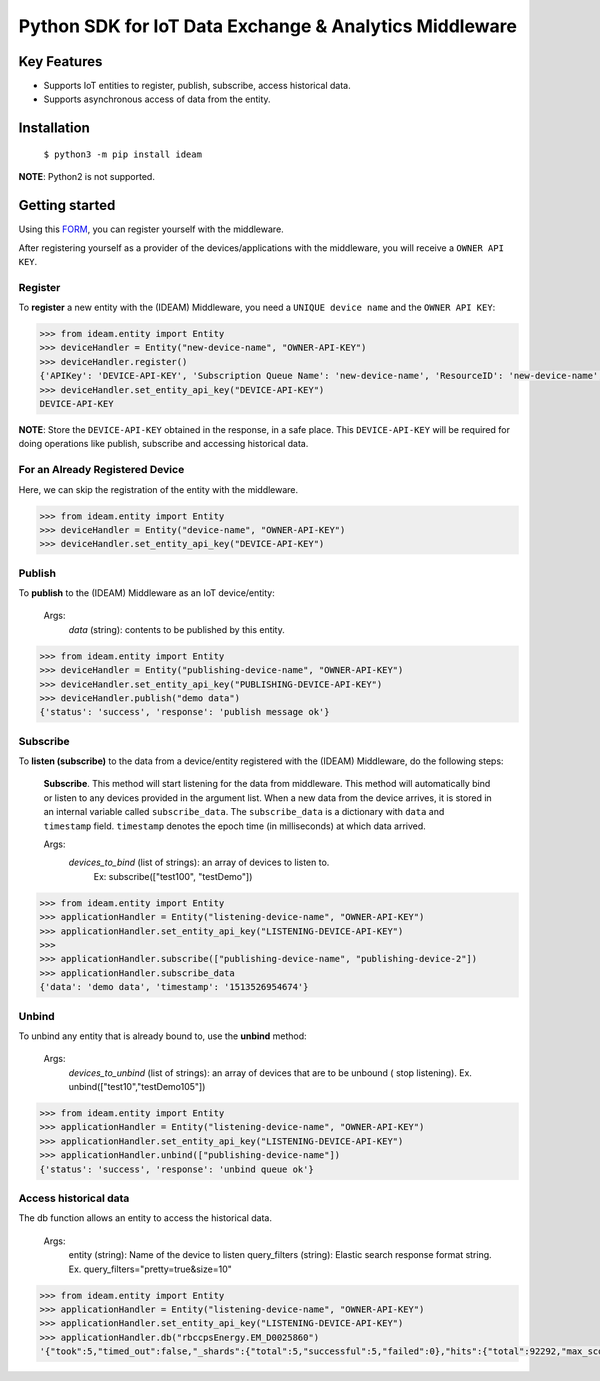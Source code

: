 =======================================================
Python SDK for IoT Data Exchange & Analytics Middleware
=======================================================

Key Features
============

- Supports IoT entities to register, publish, subscribe, access historical data.
- Supports asynchronous access of data from the entity.

Installation
============
    ``$ python3 -m pip install ideam``

**NOTE**: Python2 is not supported.

Getting started
===============
Using this FORM_, you can register yourself with the middleware.

After registering yourself as a provider of the devices/applications with the middleware, you will receive a ``OWNER API KEY``.


Register
--------
To **register** a new entity with the (IDEAM) Middleware, you need a ``UNIQUE device name`` and the ``OWNER API KEY``:

.. code-block:: python

  >>> from ideam.entity import Entity
  >>> deviceHandler = Entity("new-device-name", "OWNER-API-KEY")
  >>> deviceHandler.register()
  {'APIKey': 'DEVICE-API-KEY', 'Subscription Queue Name': 'new-device-name', 'ResourceID': 'new-device-name', 'Registration': 'success'}
  >>> deviceHandler.set_entity_api_key("DEVICE-API-KEY")
  DEVICE-API-KEY

**NOTE**: Store the ``DEVICE-API-KEY`` obtained in the response, in a safe place. This ``DEVICE-API-KEY`` will be required for doing operations like publish, subscribe and accessing historical data.

For an Already Registered Device
--------------------------------
Here, we can skip the registration of the entity with the middleware.

.. code-block:: python

  >>> from ideam.entity import Entity
  >>> deviceHandler = Entity("device-name", "OWNER-API-KEY")
  >>> deviceHandler.set_entity_api_key("DEVICE-API-KEY")


Publish
-------
To **publish** to the (IDEAM) Middleware as an IoT device/entity:



 Args:
            *data*    (string): contents to be published by this entity.

.. code-block:: python

  >>> from ideam.entity import Entity
  >>> deviceHandler = Entity("publishing-device-name", "OWNER-API-KEY")
  >>> deviceHandler.set_entity_api_key("PUBLISHING-DEVICE-API-KEY")
  >>> deviceHandler.publish("demo data")
  {'status': 'success', 'response': 'publish message ok'}


Subscribe
---------

To **listen (subscribe)** to the data from a device/entity registered with the (IDEAM) Middleware, do the following steps:

 **Subscribe**. This method will start listening for the data from middleware. This method will automatically bind or listen to any devices provided in the argument list. When a new data from the device arrives, it is stored in an internal variable called ``subscribe_data``.  The ``subscribe_data`` is a dictionary with ``data`` and ``timestamp`` field. ``timestamp`` denotes the epoch time (in milliseconds) at which data arrived.

 Args:
           *devices_to_bind*  (list of strings): an array of devices to listen to.
                                                 Ex: subscribe(["test100", "testDemo"])

.. code-block:: python

  >>> from ideam.entity import Entity
  >>> applicationHandler = Entity("listening-device-name", "OWNER-API-KEY")
  >>> applicationHandler.set_entity_api_key("LISTENING-DEVICE-API-KEY")
  >>>
  >>> applicationHandler.subscribe(["publishing-device-name", "publishing-device-2"])
  >>> applicationHandler.subscribe_data
  {'data': 'demo data', 'timestamp': '1513526954674'}


Unbind
------
To unbind any entity that is already bound to, use the **unbind** method:

  Args:
      *devices_to_unbind* (list of strings): an array of devices that are to be unbound ( stop listening). Ex. unbind(["test10","testDemo105"])

.. code-block:: python

  >>> from ideam.entity import Entity
  >>> applicationHandler = Entity("listening-device-name", "OWNER-API-KEY")
  >>> applicationHandler.set_entity_api_key("LISTENING-DEVICE-API-KEY")
  >>> applicationHandler.unbind(["publishing-device-name"])
  {'status': 'success', 'response': 'unbind queue ok'}

Access historical data
----------------------
The db function allows an entity to access the historical data.

   Args:
        entity        (string): Name of the device to listen
        query_filters (string): Elastic search response format string. Ex. query_filters="pretty=true&size=10"

.. code-block:: python

  >>> from ideam.entity import Entity
  >>> applicationHandler = Entity("listening-device-name", "OWNER-API-KEY")
  >>> applicationHandler.set_entity_api_key("LISTENING-DEVICE-API-KEY")
  >>> applicationHandler.db("rbccpsEnergy.EM_D0025860")
  '{"took":5,"timed_out":false,"_shards":{"total":5,"successful":5,"failed":0},"hits":{"total":92292,"max_score":1.0487294,"hits":[{"_index":"sensor_data","_type":"logs","_id":"AV6AVeOG7sVBkWsIECvP","_score":1.0487294,"_source":{"@timestamp":"2017-09-14T12:21:06.047Z","data":"{\\"YPhaseReactivePower\\": 2407.9000949859619, \\"BPhaseVoltage\\": 239.428466796875, \\"YPhaseApparentPower\\": 3263.2999420166016, \\"YPhaseActivePower\\": 2202.8000354766846, \\"RPhasePowerFactor\\": 0.78799998760223389, \\"BPhaseActivePower\\": 2222.1999168395996, \\"EnergyReactive\\": 18639.000782012939, \\"BPhaseCurrent\\": 14.46090030670166, \\"RPhaseApparentPower\\": 5156.0001373291016, \\"RPhaseReactivePower\\": 3173.30002784729, \\"YPhasePowerFactor\\": 0.67400002479553223, \\"RPhaseVoltage\\": 234.58619689941406, \\"BPhaseReactivePower\\": 2654.9999713897705, \\"BPhasePowerFactor\\": 0.64099997282028198, \\"RPhaseActivePower\\": 4066.8997764587402, \\"YPhaseCurrent\\": 13.757100105285645, \\"YPhaseVoltage\\": 237.21040344238281, \\"RPhaseCurrent\\": 21.979299545288086, \\"BPhaseApparentPower\\": 3462.3000621795654, \\"dataSamplingInstant\\": 1505138556.0, \\"EnergyActive\\": 20038.0}","@version":"1","routing-key":"rbccpsEnergy.EM_D0025860","key":"rbccpsEnergy.EM_D0025860"}},{"_index":"sensor_data","_type":"logs","_id":"AV6AQ3-E7sVBkWsIECuo","_score":1.0487294,"_source":{"@timestamp":"2017-09-14T12:01:00.796Z","data":"{\\"YPhaseReactivePower\\": 2367.5999641418457, \\"BPhaseVoltage\\": 238.37925720214844, \\"YPhaseApparentPower\\": 3248.5001087188721, \\"YPhaseActivePower\\": 2224.600076675415, \\"RPhasePowerFactor\\": 0.79400002956390381, \\"BPhaseActivePower\\": 2253.4999847412109, \\"EnergyReactive\\": 18635.600391387939, \\"BPhaseCurrent\\": 14.405300140380859, \\"RPhaseApparentPower\\": 5144.4997787475586, \\"RPhaseReactivePower\\": 3123.1000423431396, \\"YPhasePowerFactor\\": 0.68400001525878906, \\"RPhaseVoltage\\": 233.84330749511719, \\"BPhaseReactivePower\\": 2590.8999443054199, \\"BPhasePowerFactor\\": 0.65600001811981201, \\"RPhaseActivePower\\": 4091.1998748779297, \\"YPhaseCurrent\\": 13.756699562072754, \\"YPhaseVoltage\\": 236.14106750488281, \\"RPhaseCurrent\\": 22.0, \\"BPhaseApparentPower\\": 3433.9001178741455, \\"dataSamplingInstant\\": 1505137324.0, \\"EnergyActive\\": 20034.201171875}","@version":"1","routing-key":"rbccpsEnergy.EM_D0025860","key":"rbccpsEnergy.EM_D0025860"}},{"_index":"sensor_data","_type":"logs","_id":"AV6AVBB27sVBkWsIECvK","_score":1.0487294,"_source":{"@timestamp":"2017-09-14T12:19:06.479Z","data":"{\\"YPhaseReactivePower\\": 0.0, \\"BPhaseVoltage\\": 0.0, \\"YPhaseApparentPower\\": 0.0, \\"YPhaseActivePower\\": 0.0, \\"RPhasePowerFactor\\": 0.0, \\"BPhaseActivePower\\": 0.0, \\"EnergyReactive\\": 0.0, \\"BPhaseCurrent\\": 0.0, \\"RPhaseApparentPower\\": 0.0, \\"RPhaseReactivePower\\": 0.0, \\"YPhasePowerFactor\\": 0.0, \\"RPhaseVoltage\\": 0.0, \\"BPhaseReactivePower\\": 0.0, \\"BPhasePowerFactor\\": 0.0, \\"RPhaseActivePower\\": 0.0, \\"YPhaseCurrent\\": 0.0, \\"YPhaseVoltage\\": 0.0, \\"RPhaseCurrent\\": 0.0, \\"BPhaseApparentPower\\": 0.0, \\"dataSamplingInstant\\": 1505138437.0, \\"EnergyActive\\": 0.0}","@version":"1","routing-key":"rbccpsEnergy.EM_D0025860","key":"rbccpsEnergy.EM_D0025860"}}]}}'


.. _FORM: https://docs.google.com/forms/d/e/1FAIpQLSc-L_kMayQjpXsIZ5BU_UCBFI_v6dNPrBcmQIHp0J3kBkfyFQ/viewform?c=0&w=1
